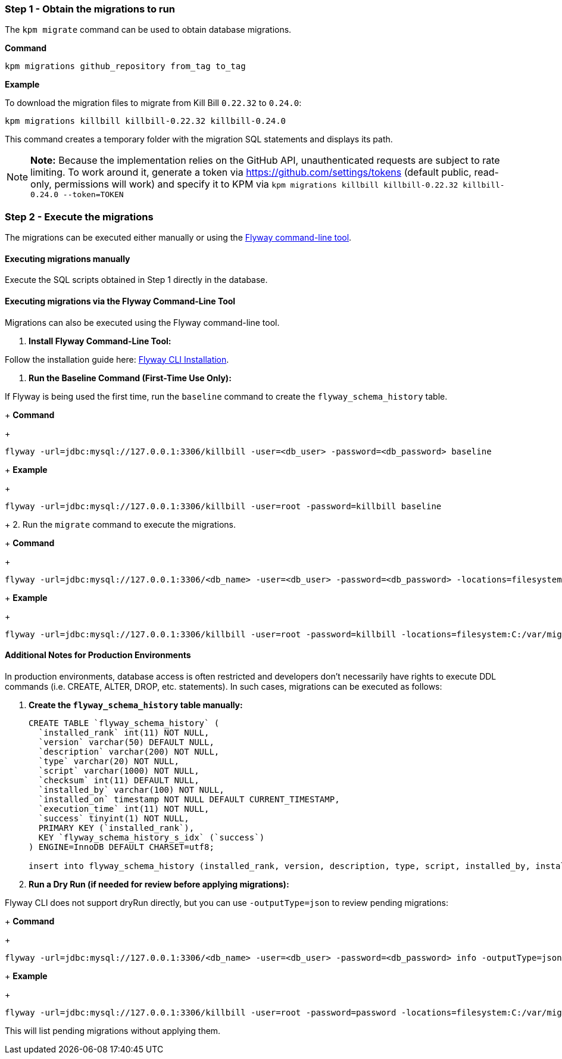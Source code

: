=== Step 1 - Obtain the migrations to run

The `kpm migrate` command can be used to obtain database migrations.

*Command*

[source,bash]
----
kpm migrations github_repository from_tag to_tag
----

*Example*

To download the migration files to migrate from Kill Bill `0.22.32` to `0.24.0`:

[source,bash]
----
kpm migrations killbill killbill-0.22.32 killbill-0.24.0
----

This command creates a temporary folder with the migration SQL statements and displays its path.

[NOTE]
*Note:* Because the implementation relies on the GitHub API, unauthenticated requests are subject to rate limiting. To work around it, generate a token via https://github.com/settings/tokens (default public, read-only, permissions will work) and specify it to KPM via `kpm migrations killbill killbill-0.22.32 killbill-0.24.0 --token=TOKEN`

=== Step 2 - Execute the migrations

The migrations can be executed either manually or using the https://documentation.red-gate.com/fd/quickstart-command-line-184127576.html[Flyway command-line tool].

==== Executing migrations manually

Execute the SQL scripts obtained in Step 1 directly in the database.

==== Executing migrations via the Flyway Command-Line Tool

Migrations can also be executed using the Flyway command-line tool.

1. *Install Flyway Command-Line Tool:*

Follow the installation guide here: https://documentation.red-gate.com/fd/quickstart-command-line-184127576.html[Flyway CLI Installation].

2. *Run the Baseline Command (First-Time Use Only):*

If Flyway is being used the first time, run the `baseline` command to create the `flyway_schema_history` table.
+
*Command*
+
[source, bash]
----
flyway -url=jdbc:mysql://127.0.0.1:3306/killbill -user=<db_user> -password=<db_password> baseline
----
+
*Example*
+
[source, bash]
----
flyway -url=jdbc:mysql://127.0.0.1:3306/killbill -user=root -password=killbill baseline
----

+
2. Run the `migrate` command to execute the migrations.
+
*Command*
+
[source, bash]
----
flyway -url=jdbc:mysql://127.0.0.1:3306/<db_name> -user=<db_user> -password=<db_password> -locations=filesystem:<migrations_path> migrate
----
+
*Example*
+
[source, bash]
----
flyway -url=jdbc:mysql://127.0.0.1:3306/killbill -user=root -password=killbill -locations=filesystem:C:/var/migrations migrate
----

==== Additional Notes for Production Environments

In production environments, database access is often restricted and developers don’t necessarily have rights to execute DDL commands (i.e. CREATE, ALTER, DROP, etc. statements). In such cases, migrations can be executed as follows:

1. *Create the  `flyway_schema_history` table manually:*
+
[source, sql]
----
CREATE TABLE `flyway_schema_history` (
  `installed_rank` int(11) NOT NULL,
  `version` varchar(50) DEFAULT NULL,
  `description` varchar(200) NOT NULL,
  `type` varchar(20) NOT NULL,
  `script` varchar(1000) NOT NULL,
  `checksum` int(11) DEFAULT NULL,
  `installed_by` varchar(100) NOT NULL,
  `installed_on` timestamp NOT NULL DEFAULT CURRENT_TIMESTAMP,
  `execution_time` int(11) NOT NULL,
  `success` tinyint(1) NOT NULL,
  PRIMARY KEY (`installed_rank`),
  KEY `flyway_schema_history_s_idx` (`success`)
) ENGINE=InnoDB DEFAULT CHARSET=utf8;

insert into flyway_schema_history (installed_rank, version, description, type, script, installed_by, installed_on, execution_time, success) VALUES (1, 1, '<< Flyway Baseline >>', 'BASELINE', '<< Flyway Baseline >>', 'admin', NOW(), 0, 1);
----
+
2. *Run a Dry Run (if needed for review before applying migrations):*

Flyway CLI does not support dryRun directly, but you can use `-outputType=json` to review pending migrations:
+
*Command*
+
[source, bash]
----
flyway -url=jdbc:mysql://127.0.0.1:3306/<db_name> -user=<db_user> -password=<db_password> info -outputType=json
----
+
*Example*
+
[source, bash]
----
flyway -url=jdbc:mysql://127.0.0.1:3306/killbill -user=root -password=password -locations=filesystem:C:/var/migrations info -outputType=json
----

This will list pending migrations without applying them.